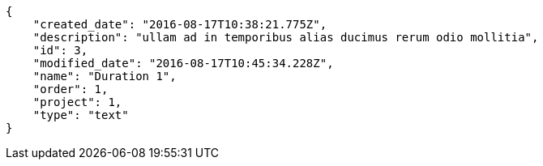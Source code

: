 [source,json]
----
{
    "created_date": "2016-08-17T10:38:21.775Z",
    "description": "ullam ad in temporibus alias ducimus rerum odio mollitia",
    "id": 3,
    "modified_date": "2016-08-17T10:45:34.228Z",
    "name": "Duration 1",
    "order": 1,
    "project": 1,
    "type": "text"
}
----

